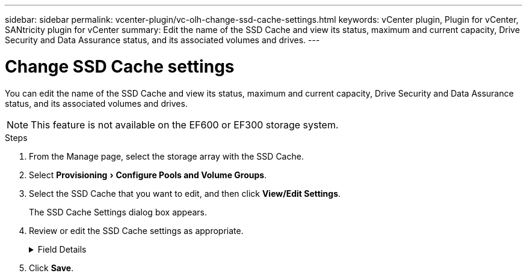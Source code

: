 ---
sidebar: sidebar
permalink: vcenter-plugin/vc-olh-change-ssd-cache-settings.html
keywords: vCenter plugin, Plugin for vCenter, SANtricity plugin for vCenter
summary: Edit the name of the SSD Cache and view its status, maximum and current capacity, Drive Security and Data Assurance status, and its associated volumes and drives.
---

= Change SSD Cache settings
:experimental:
:hardbreaks:
:nofooter:
:icons: font
:linkattrs:
:imagesdir: ../media/


[.lead]
You can edit the name of the SSD Cache and view its status, maximum and current capacity, Drive Security and Data Assurance status, and its associated volumes and drives.

[NOTE]
This feature is not available on the EF600 or EF300 storage system.

.Steps

. From the Manage page, select the storage array with the SSD Cache.
. Select menu:Provisioning[Configure Pools and Volume Groups].
. Select the SSD Cache that you want to edit, and then click *View/Edit Settings*.
+
The SSD Cache Settings dialog box appears.

. Review or edit the SSD Cache settings as appropriate.
+
.Field Details
[%collapsible]
====
[cols="25h,~",options="header"]
|===
a|Setting
a|
Description
a|
Name
a|
Displays the name of the SSD Cache, which you can change. A name for the SSD Cache is required.
a|
Characteristics
a|
Shows the status for the SSD Cache. Possible statuses include:

* Optimal
* Unknown
* Degraded
* Failed (A failed state results in a critical MEL event.)
* Suspended
a|
Capacities
a|
Shows the current capacity and maximum capacity allowed for the SSD Cache.
The maximum capacity allowed for the SSD Cache depends on the controller's primary cache size:

* Up to 1 GiB
* 1 GiB to 2 GiB
* 2 GiB to 4 GiB
* More than 4 GiB
a|
Security and DA
a|
Shows the Drive Security and Data Assurance status for the SSD Cache.

* *Secure-capable* --Indicates whether the SSD Cache is comprised entirely of secure-capable drives. A secure-capable drive is a self-encrypting drive that can protect its data from unauthorized access.
* *Secure-enabled* -- Indicates whether security is enabled on the SSD Cache.
* *DA capable* -- Indicates whether the SSD Cache is comprised entirely of DA-capable drives. A DA-capable drive can check for and correct errors that might occur as data is communicated between the host and storage array.
a|
Associated objects
a|
Shows the volumes and drives associated with the SSD Cache.
|===
====
+
. Click *Save*.
